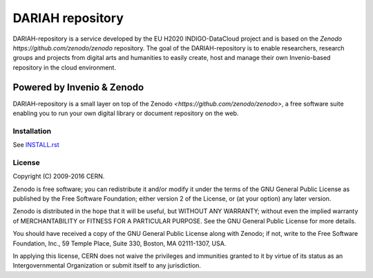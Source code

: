 ..
    This file is part of Zenodo.
    Copyright (C) 2015, 2016 CERN.

    Zenodo is free software; you can redistribute it
    and/or modify it under the terms of the GNU General Public License as
    published by the Free Software Foundation; either version 2 of the
    License, or (at your option) any later version.

    Zenodo is distributed in the hope that it will be
    useful, but WITHOUT ANY WARRANTY; without even the implied warranty of
    MERCHANTABILITY or FITNESS FOR A PARTICULAR PURPOSE.  See the GNU
    General Public License for more details.

    You should have received a copy of the GNU General Public License
    along with Zenodo; if not, write to the
    Free Software Foundation, Inc., 59 Temple Place, Suite 330, Boston,
    MA 02111-1307, USA.

    In applying this license, CERN does not
    waive the privileges and immunities granted to it by virtue of its status
    as an Intergovernmental Organization or submit itself to any jurisdiction.

============================
 DARIAH repository
============================

.. image:: https://img.shields.io/github/license/zenodo/zenodo.svg
   :target: https://github.com/zenodo/zenodo/blob/master/LICENSE
   
DARIAH-repository is a service developed by the EU H2020 INDIGO-DataCloud project and
is based on the `Zenodo https://github.com/zenodo/zenodo` repository. The goal of the 
DARIAH-repository is to enable researchers, research groups and projects from digital arts and
humanities to easily create, host and manage their own
Invenio-based repository in the cloud environment.

Powered by Invenio & Zenodo
------------------
DARIAH-repository is a small layer on top of the Zenodo 
`<https://github.com/zenodo/zenodo>`, a ​free software
suite enabling you to run your own ​digital library or document repository on
the web.


Installation
============
See `INSTALL.rst <https://github.com/indigo-dc/dariah-repository/blob/master/INSTALL.rst>`_


License
=======
Copyright (C) 2009-2016 CERN.

Zenodo is free software; you can redistribute it
and/or modify it under the terms of the GNU General Public License as
published by the Free Software Foundation; either version 2 of the
License, or (at your option) any later version.

Zenodo is distributed in the hope that it will be
useful, but WITHOUT ANY WARRANTY; without even the implied warranty of
MERCHANTABILITY or FITNESS FOR A PARTICULAR PURPOSE.  See the GNU
General Public License for more details.

You should have received a copy of the GNU General Public License
along with Zenodo; if not, write to the
Free Software Foundation, Inc., 59 Temple Place, Suite 330, Boston,
MA 02111-1307, USA.

In applying this license, CERN does not
waive the privileges and immunities granted to it by virtue of its status
as an Intergovernmental Organization or submit itself to any jurisdiction.
